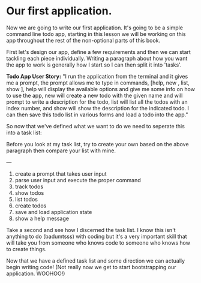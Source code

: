 #+OPTIONS: toc:nil

* Our first application.

Now we are going to write our first application. It's going to be a
simple command line todo app, starting in this lesson we will be working
on this app throughout the rest of the non-optional parts of this book.

First let's design our app, define a few requirements and then we can
start tackling each piece individually. Writing a paragraph about how
you want the app to work is generally how I start so I can then split it
into 'tasks'.

*Todo App User Story:* "I run the application from the terminal and it
gives me a prompt, the prompt allows me to type in commands, [help, new
@@html:<todo>@@, list, show @@html:<todo>@@], help will display the
available options and give me some info on how to use the app, new
@@html:<todo name>@@ will create a new todo with the given name and will
prompt to write a description for the todo, list will list all the todos
with an index number, and show @@html:<todo name
or index>@@ will show the description for the indicated todo. I can then
save this todo list in various forms and load a todo into the app."

So now that we've defined what we want to do we need to seperate this
into a task list:

Before you look at my task list, try to create your own based on the above
paragraph then compare your list with mine.

---

1. create a prompt that takes user input
2. parse user input and execute the proper command
3. track todos
4. show todos
5. list todos
6. create todos
7. save and load application state
8. show a help message

Take a second and see how I discerned the task list. I know this isn't
anything to do (badumtsss) with coding but it's a very important skill
that will take you from someone who knows code to someone who knows how
to create things.

Now that we have a defined task list and some direction we can actually
begin writing code! (Not really now we get to start bootstrapping our
application. WOOHOO!)
